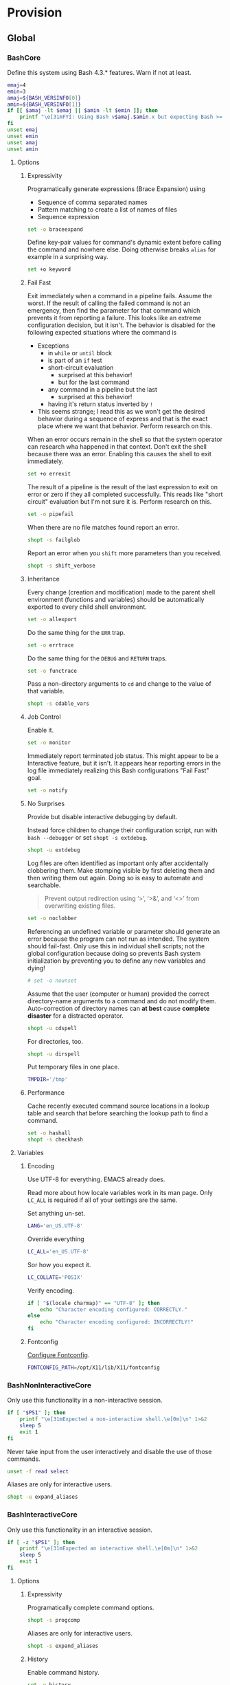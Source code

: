 * Provision
:PROPERTIES:
:ID:       A1DF7D9E-5B52-46D6-90CB-FC43C50D5E41
:END:
** Global
:PROPERTIES:
:ID:       E5068275-CDEC-4A3F-B33E-875B505133D9
:END:

*** BashCore
:PROPERTIES:
:header-args: :noweb-ref BashCore
:ID:       742113EF-114F-4FF9-B543-06C748E9153C
:END:

Define this system using Bash 4.3.* features. Warn if not at least.

#+NAME: 86B3EC22-B47D-4E40-AFDD-B68AC6F77110
#+BEGIN_SRC sh
emaj=4
emin=3
amaj=${BASH_VERSINFO[0]}
amin=${BASH_VERSINFO[1]}
if [[ $amaj -lt $emaj || $amin -lt $emin ]]; then
    printf "\e[31mFYI: Using Bash v$amaj.$amin.x but expecting Bash >= v$emaj.$emin.x\e[0m\n" 1>&2
fi
unset emaj
unset emin
unset amaj
unset amin
#+END_SRC

**** Options
:PROPERTIES:
:ID:       D2F74D27-DADE-4396-B332-64FA0C9EEE52
:END:
***** Expressivity
:PROPERTIES:
:ID:       DAA8B5AA-D4F0-4D48-BDF7-91D82C750A7A
:END:

Programatically generate expressions (Brace Expansion) using
- Sequence of comma separated names
- Pattern matching to create a list of names of files
- Sequence expression

#+NAME: 57652CC2-A592-4EDB-AB4F-5668BDE2A9AB
#+BEGIN_SRC sh
set -o braceexpand
#+END_SRC


Define key-pair values for command's dynamic extent before calling the command
and nowhere else. Doing otherwise breaks ~alias~ for example in a surprising way.

#+NAME: 2CB26DFF-1F5A-4781-A460-7B6975FBBCC8
#+BEGIN_SRC sh
set +o keyword
#+END_SRC

***** Fail Fast
:PROPERTIES:
:ID:       8B249641-2851-4AC0-BEE0-F720ED92AB4B
:END:

Exit immediately when a command in a pipeline fails. Assume the worst. If the
result of calling the failed command is not an emergency, then find the
parameter for that command which prevents it from reporting a failure. This
looks like an extreme configuration decision, but it isn't. The behavior is
disabled for the following expected situations where the command is

- Exceptions
  - in ~while~ or ~until~ block
  - is part of an ~if~ test
  - short-circuit evaluation
    - surprised at this behavior!
    - but for the last command
  - any command in a pipeline but the last
    - surprised at this behavior!
  - having it's return status inverted by ~!~
- This seems strange; I read this as we won't get the desired behavior during a
  sequence of express and that is the exact place where we want that behavior.
  Perform research on this.

When an error occurs remain in the shell so that the system operator can
research wha happened in that context. Don't exit the shell because there was
an error. Enabling this causes the shell to exit immediately.

#+NAME: 1A58BFA3-F5E2-421B-8D68-BFAFAC165D82
#+BEGIN_SRC sh
set +o errexit
#+END_SRC

The result of a pipeline is the result of the last expression to exit on error
or zero if they all completed successfully. This reads like "short circuit"
evaluation but I'm not sure it is. Perform research on this.

#+NAME: 8E509A55-4F09-49DF-9402-3FBAF130CBD1
#+BEGIN_SRC sh
set -o pipefail
#+END_SRC

When there are no file matches found report an error.

#+NAME: 55B5A68B-59AF-4CED-B159-7E72D87C8B04
#+BEGIN_SRC sh
shopt -s failglob
#+END_SRC

Report an error when you ~shift~ more parameters than you received.

#+NAME: B6228402-AF52-48C9-8B65-493DAC37E850
#+BEGIN_SRC sh
shopt -s shift_verbose
#+END_SRC

***** Inheritance
:PROPERTIES:
:ID:       A8018763-74CF-414F-BB18-BC772A92EB77
:END:

Every change (creation and modification) made to the parent shell
environment (functions and variables) should be automatically exported to every
child shell environment.

#+NAME: CFACD6C3-617A-42E7-A672-DE55C1F6C9E9
#+BEGIN_SRC sh
set -o allexport
#+END_SRC

Do the same thing for the ~ERR~ trap.

#+NAME: AF6CF6F6-29EB-4A4D-8C56-BB4239DCB50C
#+BEGIN_SRC sh
set -o errtrace
#+END_SRC

Do the same thing for the ~DEBUG~ and ~RETURN~ traps.

#+NAME: 0A61B3AC-32CB-4189-852F-0D9956BB1D1F
#+BEGIN_SRC sh
set -o functrace
#+END_SRC

Pass a non-directory arguments to =cd= and change to the value of that variable.

#+NAME: 26B4365A-1F13-4ECD-99EB-964C276533EE
#+BEGIN_SRC sh
shopt -s cdable_vars
#+END_SRC

***** Job Control
:PROPERTIES:
:ID:       84F714C4-0A65-4FBD-8465-762D336FC366
:END:

Enable it.

#+NAME: 58D8B849-7FD3-430A-9914-49DEF15EB886
#+BEGIN_SRC sh
set -o monitor
#+END_SRC

Immediately report terminated job status. This might appear to be a Interactive
feature, but it isn't. It appears hear reporting errors in the log file
immediately realizing this Bash configurations "Fail Fast" goal.

#+NAME: F0055BD6-96CF-4B81-B11C-F9B99F5085F8
#+BEGIN_SRC sh
set -o notify
#+END_SRC

***** No Surprises
:PROPERTIES:
:ID:       226DA083-4784-4899-BC5F-4B36C8366C41
:END:

Provide but disable interactive debugging by default.

Instead force children to change their configuration script,
run with ~bash --debugger~ or set ~shopt -s extdebug~.

#+NAME: FAB2F5D9-E5D3-4252-A0F9-853375344CFF
#+BEGIN_SRC sh
shopt -u extdebug
#+END_SRC

Log files are often identified as important only after accidentally clobbering
them. Make stomping visible  by first deleting them and then writing them
out again. Doing so is easy to automate and searchable.

#+BEGIN_QUOTE
Prevent output redirection using ‘>’, ‘>&’, and ‘<>’ from overwriting existing
files.
#+END_QUOTE

#+NAME: 9086FA3B-EC85-486F-87AB-35F72D57602B
#+BEGIN_SRC sh
set -o noclobber
#+END_SRC

Referencing an undefined variable or parameter should generate an error because
the program can not run as intended. The system should fail-fast. Only use this
in individual shell scripts; not the global configuration because doing so
prevents Bash system initialization by preventing you to define any new
variables and dying!

#+NAME: A83FCBAD-BD08-46EF-B8DC-08F834CD0774
#+BEGIN_SRC sh
# set -o nounset
#+END_SRC

Assume that the user (computer or human) provided the correct directory-name
arguments to a command and do not modify them. Auto-correction of directory
names can *at best* cause *complete disaster* for a distracted operator.

#+NAME: 69CDCB52-A45C-4D5C-97C1-6754620B922A
#+BEGIN_SRC sh
shopt -u cdspell
#+END_SRC

For directories, too.

#+NAME: 3332E975-30FF-4B12-B7FB-3904DEA0312B
#+BEGIN_SRC sh
shopt -u dirspell
#+END_SRC

Put temporary files in one place.

#+NAME: 68DC48E0-D643-46CF-8C84-DE3AC3B8C2EF
#+BEGIN_SRC sh
TMPDIR='/tmp'
#+END_SRC

***** Performance
:PROPERTIES:
:ID:       43064DA1-6F0A-4C53-91DE-0F0526492FAB
:END:

Cache recently executed command source locations in a lookup table and search
that before searching the lookup path to find a command.

#+NAME: DC13E976-AE69-4D3C-8D28-F8BD9E1D9DB9
#+BEGIN_SRC sh
set -o hashall
shopt -s checkhash
#+END_SRC

**** Variables
:PROPERTIES:
:ID:       509E97BE-28FB-4BA4-B448-B8A6C3E3E914
:END:

***** Encoding
:PROPERTIES:
:ID:       DB5B6660-BC3D-4E08-AF4C-7AD1E9FD1452
:END:

Use UTF-8 for everything. EMACS already does.

Read more about how locale variables work in its man page. Only =LC_ALL= is
required if all of your settings are the same.

Set anything un-set.

#+NAME: 994AE13B-C9B5-47FE-AB65-DF38706F81AA
#+BEGIN_SRC sh
LANG='en_US.UTF-8'
#+END_SRC

Override everything

#+NAME: 8F44EAF1-D966-4D57-97A2-3A7014C76276
#+BEGIN_SRC sh
LC_ALL='en_US.UTF-8'
#+END_SRC

Sor how you expect it.

#+NAME: orgmode:gcr:vela:37AF37AD-8F9B-4124-90A5-66125566748B
#+BEGIN_SRC sh
LC_COLLATE='POSIX'
#+END_SRC

Verify encoding.

#+NAME: orgmode:gcr:vela:AC6175F5-5146-4C44-A8FA-67915D9CFB53
#+BEGIN_SRC sh
if [ "$(locale charmap)" == "UTF-8" ]; then
    echo "Character encoding configured: CORRECTLY."
else
    echo "Character encoding configured: INCORRECTLY!"
fi
#+END_SRC

***** Fontconfig
:PROPERTIES:
:ID:       53C6E25A-2AA7-48E7-AB66-D6BB51892EAA
:END:

[[https://www.freedesktop.org/software/fontconfig/fontconfig-devel/fcconfigfilename.html][Configure Fontconfig]].

#+NAME: 48AEFF38-FFD3-4BB9-ABEF-3F5B1BADDFE2
#+BEGIN_SRC sh
FONTCONFIG_PATH=/opt/X11/lib/X11/fontconfig
#+END_SRC

*** BashNonInteractiveCore
:PROPERTIES:
:header-args: :noweb-ref BashNonInteractiveCore
:ID:       BAB8CE45-5D95-47E9-903B-79856C3BA8B8
:END:

Only use this functionality in a non-interactive session.

#+NAME: 2A2108E3-231A-4491-81F0-58B93BF2EA2C
#+BEGIN_SRC sh
if [ "$PS1" ]; then
    printf "\e[31mExpected a non-interactive shell.\e[0m]\n" 1>&2
    sleep 5
    exit 1
fi
#+END_SRC

Never take input from the user interactively and disable the use of those
commands.

#+NAME: E03E703D-809F-4536-996D-B96AE3DCD8C7
#+BEGIN_SRC sh
unset -f read select
#+END_SRC

Aliases are only for interactive users.

#+NAME: CABCFC8A-89AB-41AE-9A46-514F1D6C8240
#+BEGIN_SRC sh
shopt -u expand_aliases
#+END_SRC

*** BashInteractiveCore
:PROPERTIES:
:header-args: :noweb-ref BashInteractiveCore
:ID:       1AB9EF9D-8F1D-43C6-B557-7800B7A4AA2F
:END:

Only use this functionality in an interactive session.

#+NAME: D029A4D7-6890-4196-850A-AAA07B96337F
#+BEGIN_SRC sh
if [ -z "$PS1" ]; then
    printf "\e[31mExpected an interactive shell.\e[0m]\n" 1>&2
    sleep 5
    exit 1
fi
#+END_SRC

**** Options
:PROPERTIES:
:ID:       F9663A3E-2D84-4A5C-82AB-7A2C4C92B2A5
:END:
***** Expressivity
:PROPERTIES:
:ID:       61322BCD-6B87-43C1-8BB2-A27C18519AF3
:END:

Programatically complete command options.

#+NAME: ABCE11CE-B9DB-4060-BA30-F65C48353321
#+BEGIN_SRC sh
shopt -s progcomp
#+END_SRC

Aliases are only for interactive users.

#+NAME: 72630356-4AFB-4ACA-9B80-07B9F0D3E17D
#+BEGIN_SRC sh
shopt -s expand_aliases
#+END_SRC

***** History
:PROPERTIES:
:ID:       C084E7AC-39D8-4FD9-BCFA-44B9BA34BFDC
:END:

Enable command history.

#+NAME: 53C74C4A-D580-4DC3-8053-7D0268A63A5F
#+BEGIN_SRC sh
set -o history
#+END_SRC

Enable ~!~ substitution.

#+NAME: 9BE45C01-2156-4A19-83CB-9759A66E5749
#+BEGIN_SRC sh
set -o histexpand
#+END_SRC

Easily re-edit historical multi-line commands.

#+NAME: 3E938C0F-6DEF-4458-9D30-8986ADB49F92
#+BEGIN_SRC sh
shopt -s cmdhist
#+END_SRC

Separate lines with newline characters

#+NAME: C8EF2109-AFD6-4D45-9C6E-484BD3617CD3
#+BEGIN_SRC sh
shopt -s lithist
#+END_SRC

***** Interface
:PROPERTIES:
:ID:       ADA57C58-C529-4C1C-9C90-EB641215A4FA
:END:

Use EMACS keybindings for ~Readline~ and ~read~.

#+NAME: 6016B0DA-855B-4DE0-9416-D043C1180246
#+BEGIN_SRC sh
set -o emacs
#+END_SRC

When the command name is a directory in the =$PWD= pass it to =cd=.

#+NAME: 9118B957-42C5-401B-9ED0-939D54BC549A
#+BEGIN_SRC sh
shopt -s autocd
#+END_SRC

Refresh ~LINES~ and ~COLUMNS~ after every command.

#+NAME: D52A5F44-E7ED-4C61-A786-701EA73DBFF1
#+BEGIN_SRC sh
shopt -s checkwinsize
#+END_SRC

Automatically complete directory-names and replace the original name value.

#+NAME: 25EA0545-D4A1-4809-B69A-8FAB2FE52E70
#+BEGIN_SRC sh
shopt -s complete_fullquote
#+END_SRC

Enable comments.

#+NAME: B881A6A3-C116-45DD-87E7-D0EE788DE07D
#+BEGIN_SRC sh
shopt -s interactive_comments
#+END_SRC

Provide just enough information at the prompt to be useful without cluttering
up the terminal.

#+NAME: F81D2132-6006-439F-B281-F031B2C931E1
#+BEGIN_SRC sh
PS1='\u@\h:\w⮞ '
#+END_SRC

Make the continued prompt obvious. It is easily forgotten.

#+NAME: EC1C20AF-9756-48CB-AE10-4262D8AE53BD
#+BEGIN_SRC sh
PS2='⏎⮞ '
#+END_SRC

Obviously prompt you to make a selection.

#+NAME: 50C0C13E-59FB-4A03-8AF6-8FF694C264B5
#+BEGIN_SRC sh
PS3='�⮞ '
#+END_SRC

Enable the Bash Debugger.

#+NAME: 6CAA9DCC-D799-469E-BFF6-1D2064AE4305
#+BEGIN_SRC sh
PS4='(${BASH_SOURCE}:${LINENO}): ${FUNCNAME[0]} - [${SHLVL},${BASH_SUBSHELL}, $?]
'
#+END_SRC

***** Job Control
:PROPERTIES:
:ID:       31ED5B89-34FC-4C9B-A5F9-3F9E3D4DD907
:END:

Never exit a shell when there are still running or stopped jobs.

#+NAME: BDAB873F-BCAD-4B60-8C22-C67E6094229E
#+BEGIN_SRC sh
shopt -s checkjobs
#+END_SRC

Send =HUP= to all child processes when the interactive parent shell exits.

#+NAME: 0A829512-17A5-4C99-AEB8-C56610E319DC
#+BEGIN_SRC sh
shopt -s huponexit
#+END_SRC

***** No Surprises
:PROPERTIES:
:ID:       1A962AE3-6CFA-47F0-B56C-029C03D5B10B
:END:

It is too easy to accidentally leave a shell by typing Control-D. Prevent it.

#+NAME: D1E49BDB-3D0B-4DFD-9817-0322C560B378
#+BEGIN_SRC sh
set -o ignoreeof
#+END_SRC

Never attempt to complete a command in the contents of =PATH= when nothing is
typed in.

#+NAME: 9C862A09-726B-47E0-B2CD-E376146405AA
#+BEGIN_SRC sh
shopt -s no_empty_cmd_completion
#+END_SRC

**** Variables
:PROPERTIES:
:ID:       66E5F9F5-A58A-41A2-B86C-DCC645AC847E
:END:

***** History
:PROPERTIES:
:ID:       74AD211B-7575-43A7-B2F4-F6250EC6883B
:END:

Exclude history of commands starting with a space. Commands entered multiple
times are important; keep their history (don't erase them).

Ignore every command that
- Starts with any number of spaces
- Starts with any number of tabs

#+NAME: FD3B6FDA-BC63-4DA0-B730-68CE46C04B9C
#+BEGIN_SRC sh
HISTIGNORE='[ \t]*'
#+END_SRC

Keep a rich and expansive history.

#+NAME: 0674188D-A8F8-48D5-ABC9-2264772956B6
#+BEGIN_SRC sh
HISTSIZE=31102
#+END_SRC

Track history with basically a ISO-8601 timestamp.

#+NAME: D510B310-1DA6-4D72-837A-54D8DB28C789
#+BEGIN_SRC sh
HISTTIMEFORMAT='%Y-%m-%d_%H-%M-%S '
#+END_SRC

***** Interface
:PROPERTIES:
:ID:       2F959536-B5F9-42F4-91B3-FB5497622E61
:END:

Only list the last 3 directories in the path; for everything deeper run ~pwd~.

#+NAME: 2CDAF29A-605C-4D5D-AF0C-5DE7B5164C53
#+BEGIN_SRC sh
PROMPT_DIRTRIM=3
#+END_SRC

** Global Shell Configuration Files
:PROPERTIES:
:ID:       7D227BB5-1E04-40A3-B8EE-4F5913C0264C
:END:

*** Non-Interactive
:PROPERTIES:
:ID:       39DE0571-4D9F-473B-9D23-A02CD0950DBE
:header-args: :tangle ./.bash_global_non_interactive
:END:

#+NAME: C59D63FC-0C8F-4740-B021-40D8BEB849E9
#+BEGIN_SRC sh :comments no
# -*- mode: sh; -*-
#+END_SRC

Every Bash session requires the same configuration.

#+NAME: AB646FCB-6048-4B21-B231-71DB5F64E465
#+BEGIN_SRC sh
<<BashCore>>
#+END_SRC

Only non-interactive sessions requires this configuration.

#+NAME: 0B3FC004-95FC-45D0-B5C6-D38641391FC4
#+BEGIN_SRC sh
<<BashNonInteractiveCore>>
#+END_SRC

*** Interactive
:PROPERTIES:
:ID:       5D6FBE76-E349-43B2-9EC2-C18189139B53
:header-args: :tangle ./.bash_global_interactive
:END:

#+NAME: 2933302D-687F-4A9E-881E-091F3AD5FED3
#+BEGIN_SRC sh :comments no
# -*- mode: sh; -*-
#+END_SRC

Every Bash session requires the same configuration.

#+NAME: 861890CF-0E4B-48FF-83C6-514C3CC395DC
#+BEGIN_SRC sh
<<BashCore>>
#+END_SRC

Only interactive sessions requires this configuration.

#+NAME: 8E91E17C-6139-4A27-846B-E863D29CFDC0
#+BEGIN_SRC sh
<<BashInteractiveCore>>
#+END_SRC

** Login Shell Configuration Files
:PROPERTIES:
:ID:       B6560BA2-9AF6-42DA-BF9C-1B31D2157DE2
:END:

*** BashProfile
:PROPERTIES:
:ID:       71EDEF3E-56E7-43FE-A483-19419629472D
:header-args: :tangle ./.bash_profile
:END:

#+NAME: 7A00F7A1-68EF-4D2B-83B3-465F76F10226
#+BEGIN_SRC sh :comments no
# -*- mode: sh; -*-
#+END_SRC

Execute the same configuration as every non-login interactive shell.

#+NAME: D8D66A14-3B1C-4537-963E-45DBC3D286B2
#+BEGIN_SRC sh
if [ -f ~/.bashrc ]; then . ~/.bashrc; fi
#+END_SRC

Have fun.

#+NAME: 0DE550E8-DABB-45E0-A8CC-11CDC0A2279A
#+BEGIN_SRC sh
fortune
#+END_SRC

*** BashRc
:PROPERTIES:
:ID:       6EC5CFD7-9EF9-42DC-B695-3202F2A303C0
:header-args: :tangle ./.bashrc
:END:

#+NAME: 51728B92-235E-4CE8-98D7-AB9E4783CB64
#+BEGIN_SRC sh :comments no
# -*- mode: sh; -*-
#+END_SRC

#+NAME: A4502549-BA36-4C40-A12A-E42A72B6384C
#+BEGIN_SRC sh
source ~/.bash_global_interactive
#+END_SRC

VIM is the best system editor.

#+NAME: 08792628-161D-4530-B789-7CE1CE308189
#+BEGIN_SRC sh
VISUAL=vim
#+END_SRC

Use VIM for visual non-EMACS environments.

#+NAME: AD54A868-318C-4033-A593-93ED0184A1B4
#+BEGIN_SRC sh
EDITOR="$VISUAL"
#+END_SRC

Keep the system provisioning professional.

#+NAME: 5A8DA41A-6F75-410A-9DD4-21A348CAC9BD
#+BEGIN_SRC sh
HOMEBREW_NO_EMOJI=1
#+END_SRC

Easily use Java.

#+NAME: 6697345C-43E6-4EC0-8171-1FA226253803
#+BEGIN_SRC sh
JAVA_HOME='/Library/Java/JavaVirtualMachines/jdk1.8.0_112.jdk/Contents/Home'
#+END_SRC

Easily use EMACS info files.

#+NAME: 2A2C25BE-DF7E-46A2-8378-0163D0A5DB17
#+BEGIN_SRC sh
INFOPATH='/usr/local/share/info:/usr/share/info'
#+END_SRC

Easily use =ccrypt= from EMACS.

#+NAME: 96DF1A6D-FDEE-41D2-B8B0-17F7A9E98B16
#+BEGIN_SRC sh
CCRYPT="$(brew --prefix ccrypt)/share/emacs/site-lisp"
#+END_SRC

Easily load Emacs libraries.

#+NAME: orgmode:gcr:vela:FB54DE7D-3B07-47B3-94F6-9F983C44904B
#+BEGIN_SRC sh
LANGTOOL="$(brew --prefix languagetool)/libexec/languagetool-commandline.jar"
DITAA="$(brew --prefix ditaa)/libexec/ditaa0_10.jar"
PLANTUML="$(brew --prefix plantuml)/libexec/plantuml.jar"
#+END_SRC

Easily use =proselint= from EMACS.

#+NAME: orgmode:gcr:vela:D05B2F23-1724-4B1C-9E6D-A8150BFCEDF2
#+BEGIN_SRC sh
PROSELINT='/Users/gcr/util/proselint/env/bin/proselint'
#+END_SRC

Easily use TeX.

#+NAME: E81EDC5A-549B-47FF-AD9C-41C73F40740A
#+BEGIN_SRC sh
MACTEX_BIN='/usr/local/texlive/2016/bin/x86_64-darwin'
#+END_SRC

Easily access everything.

#+NAME: 305DB52D-DB00-40D8-BA3C-19C16A44D6B4
#+BEGIN_SRC sh
PATH="/usr/local/bin:$JAVA_HOME/bin:$MACTEX_BIN:$PATH"
#+END_SRC

Use VMWare with Vagrant.

#+NAME: F1278DB7-509B-4BDD-93FD-96461BD6EC8B
#+BEGIN_SRC sh
VAGRANT_DEFAULT_PROVIDER=vmware_fusion
#+END_SRC

Only allow ~pip~ to install packages with a ~venv~.

#+NAME: orgmode:gcr:vela:B25DC99C-3C7C-440C-9AD0-0835189D34E9
#+BEGIN_SRC sh
PIP_REQUIRE_VIRTUALENV=true
#+END_SRC

~gpip~ can install globally though.

#+NAME: orgmode:gcr:vela:00356C92-33DF-4D8D-8EE8-29456E3D8AC2
#+BEGIN_SRC sh
globalpip() {
    PIP_REQUIRE_VIRTUALENV="" pip "$@"
}
#+END_SRC

**** Make aliases  [fn:1c2164efcde0346e:http://www.cyberciti.biz/tips/bash-aliases-mac-centos-linux-unix.html] [fn:17380446290dfdc9:https://www.digitalocean.com/community/tutorials/an-introduction-to-useful-bash-aliases-and-functions]
:PROPERTIES:
:ID:       2B765276-2BEE-45F3-8AFE-6D81160D6035
:END:

Easily start EMACS.

#+NAME: 10224F22-A50D-4B6F-9D25-604E423128FA
#+BEGIN_SRC sh
alias e='emacs --debug-init&'
alias eno='emacs&'
alias enu='emacs --debug-init -no-desktop -no-init-file --load ~/.emacs.el&'
alias ets="emacs --debug-init --no-init-file --no-splash --background-color white --foreground-color black --vertical-scroll-bars --eval '(switch-to-buffer \"*Messages*\")' --name TEST --title TEST --load ~/src/help/.emacs.el &"
alias eni='emacs --no-init-file&'
alias econ='emacs -nw --debug-init'
#+END_SRC

Easily start =r=.

#+NAME: 1B20E362-CCE8-4CDB-AA79-5D1FB37F9F2E
#+BEGIN_SRC sh
alias r='r --no-save'
alias R='r --no-save'
#+END_SRC

Easily activate and deactivate =virtualenv=.

#+NAME: orgmode:gcr:vela:D69007EA-0CEE-43F2-AAEA-E55ABDA9DE3E
#+BEGIN_SRC sh
alias vens='virtualenv env'
alias veon='source ./env/bin/activate'
alias veof='deactivate'
#+END_SRC

Good defaults.

#+NAME: 20B20120-4482-4572-B3D3-3A1DD1DAE792
#+BEGIN_SRC sh
alias mkdir='mkdir -pv'
alias mount='mount | column -t'
alias df='df -h'
alias du="du -ach"
#+END_SRC

Shortcuts.

#+NAME: A74F8DFE-A2A5-41E3-9D12-319766E42A30
#+BEGIN_SRC sh
alias h='history'
alias j='jobs -l'
#+END_SRC

No surprises.

#+NAME: A25A3E8F-4674-474A-BD45-1553C6EF0B3A
#+BEGIN_SRC sh
alias cd..='cd ..'
#+END_SRC

Get download speed [fn:167e637e4fea0629:https://www.gulshansingh.com/posts/useful-bash-aliases/].

#+NAME: D579A295-6383-4E18-B033-5EF0057085C0
#+BEGIN_SRC sh
alias speedtest='wget -O /dev/null http://speedtest.wdc01.softlayer.com/downloads/test500.zip'
#+END_SRC

I accidentally type =cd= instead of =cd ..=. I want to return to my original
working directory and I'm irritated because I'm lazy and I don't want to type
=cd $OLDPWD=. Don't get rid of =cd= though because I do use it and it is faster
than =cd ~/=.

#+NAME: orgmode:gcr:vela:5622EA36-9969-4244-99BD-6F8C8F210683
#+BEGIN_SRC sh
alias bk="cd $OLDPWD"
#+END_SRC

Always use ~Bash~ *never* use the default shell.

#+NAME: orgmode:gcr:vela:B5E85F2C-F10E-4449-92EC-5B0D76BAA603
#+BEGIN_SRC sh
alias sh='/usr/local/bin/bash'
#+END_SRC

*** BashLogout
:PROPERTIES:
:ID:       05FCD6B3-FF57-4C10-9552-8F41686F1019
:header-args: :tangle ./.bash_logout
:END:

#+NAME: 5890E216-F5C8-4F03-981C-71A91AE0890A
#+BEGIN_SRC sh :comments no
# -*- mode: sh; -*-
#+END_SRC

Have fun.

#+NAME: 891ED468-F802-4378-BA5C-0BF874CAB4F1
#+BEGIN_SRC sh
printf 'Sayonara!\n' && sleep 1
#+END_SRC

